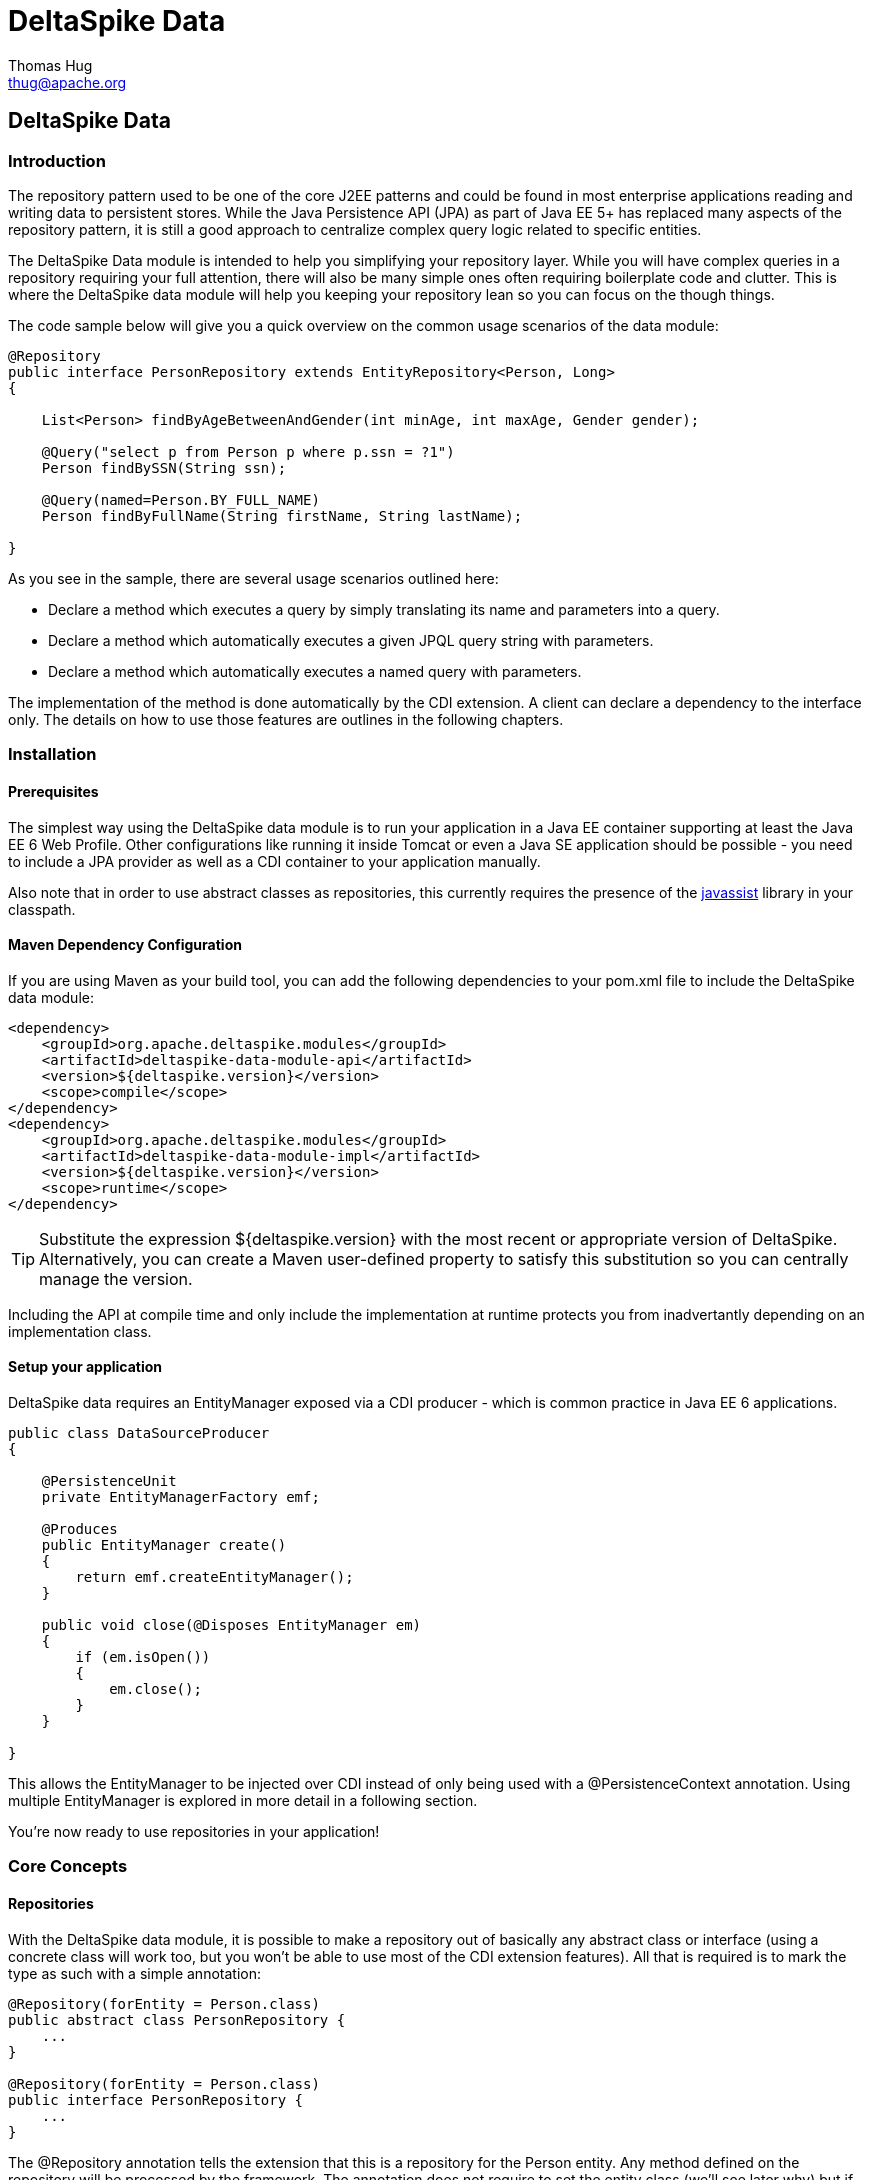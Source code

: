 = DeltaSpike Data
Thomas Hug <thug@apache.org>

///////////
Licensed to the Apache Software Foundation (ASF) under one
or more contributor license agreements.  See the NOTICE file
distributed with this work for additional information
regarding copyright ownership.  The ASF licenses this file
to you under the Apache License, Version 2.0 (the
"License"); you may not use this file except in compliance
with the License.  You may obtain a copy of the License at
.
http://www.apache.org/licenses/LICENSE-2.0
.
Unless required by applicable law or agreed to in writing,
software distributed under the License is distributed on an
"AS IS" BASIS, WITHOUT WARRANTIES OR CONDITIONS OF ANY
KIND, either express or implied.  See the License for the
specific language governing permissions and limitations
under the License.
///////////

== DeltaSpike Data

=== Introduction

The repository pattern used to be one of the core J2EE patterns and could be found in 
most enterprise applications reading and writing data to persistent stores. 
While the Java Persistence API (JPA) as part of Java EE 5+ has replaced many aspects of the
repository pattern, it is still a good approach to centralize complex query logic related to 
specific entities.

The DeltaSpike Data module is intended to help you simplifying your repository layer.
While you will have complex queries in a repository requiring your full attention,
there will also be many simple ones often requiring boilerplate code and clutter.
This is where the DeltaSpike data module will help you keeping your repository lean so you 
can focus on the though things.

The code sample below will give you a quick overview on the common usage scenarios of the data module:

[source,java]
----
@Repository
public interface PersonRepository extends EntityRepository<Person, Long>
{

    List<Person> findByAgeBetweenAndGender(int minAge, int maxAge, Gender gender);

    @Query("select p from Person p where p.ssn = ?1")
    Person findBySSN(String ssn);

    @Query(named=Person.BY_FULL_NAME)
    Person findByFullName(String firstName, String lastName);

}
----

As you see in the sample, there are several usage scenarios outlined here:

* Declare a method which executes a query by simply translating its name and parameters into a query.
* Declare a method which automatically executes a given JPQL query string with parameters.
* Declare a method which automatically executes a named query with parameters. 

The implementation of the method is done automatically by the CDI extension. 
A client can declare a dependency to the interface only. The details on how to use those 
features are outlines in the following chapters.

=== Installation

==== Prerequisites

The simplest way using the DeltaSpike data module is to run your application in a Java EE container
supporting at least the Java EE 6 Web Profile. Other configurations like running it inside Tomcat or 
even a Java SE application should be possible - you need to include a JPA provider as well as a CDI container
to your application manually.

Also note that in order to use abstract classes as repositories, this currently requires the presence
of the http://www.javassist.org[javassist] library in your classpath.

==== Maven Dependency Configuration

If you are using Maven as your build tool, you can add the following dependencies to your +pom.xml+
file to include the DeltaSpike data module:

[source,xml]
----
<dependency>
    <groupId>org.apache.deltaspike.modules</groupId>
    <artifactId>deltaspike-data-module-api</artifactId>
    <version>${deltaspike.version}</version>
    <scope>compile</scope>
</dependency>
<dependency>
    <groupId>org.apache.deltaspike.modules</groupId>
    <artifactId>deltaspike-data-module-impl</artifactId>
    <version>${deltaspike.version}</version>
    <scope>runtime</scope>
</dependency>
----

[TIP]
===============================
Substitute the expression +${deltaspike.version}+ with the most recent or appropriate version
of DeltaSpike. Alternatively, you can create a Maven user-defined property to satisfy this 
substitution so you can centrally manage the version. 
===============================

Including the API at compile time and only include the implementation at runtime protects you from
inadvertantly depending on an implementation class.

==== Setup your application

DeltaSpike data requires an +EntityManager+ exposed via a CDI producer - which is common practice
in Java EE 6 applications.

[source,java]
----
public class DataSourceProducer
{

    @PersistenceUnit
    private EntityManagerFactory emf;

    @Produces
    public EntityManager create()
    {
        return emf.createEntityManager();
    }

    public void close(@Disposes EntityManager em)
    {
        if (em.isOpen())
        {
            em.close();
        }
    }

}
----

This allows the +EntityManager+ to be injected over CDI instead of only being used with a
+@PersistenceContext+ annotation. Using multiple +EntityManager+ is explored in more detail
in a following section.

You're now ready to use repositories in your application!

=== Core Concepts

==== Repositories

With the DeltaSpike data module, it is possible to make a repository out of basically any
abstract class or interface (using a concrete class will work too, but you won't be able to use
most of the CDI extension features). All that is required is to mark the type as such with a
simple annotation:

[source,java]
----
@Repository(forEntity = Person.class)
public abstract class PersonRepository {
    ...
}

@Repository(forEntity = Person.class)
public interface PersonRepository {
    ...
}    
----

The +@Repository+ annotation tells the extension that this is a repository for the +Person+ entity.
Any method defined on the repository will be processed by the framework. The annotation does not
require to set the entity class (we'll see later why) but if there are just plain classes or
interfaces this is the only way to tell the framework what entity the repository relates to. 
In order to simplify this, DeltaSpike data provides several base types.

===== The +EntityRepository+ interface

Although mainly intended to hold complex query logic, working with both a repository and an +EntityManager+
in the service layer might unnecessarily clutter code. In order to avoid this for the most common cases,
DeltaSpike data provides base types which can be used to replace the entity manager.

The top base type is the +EntityRepository+ interface, providing common methods used with an +EntityManager+.
The following code shows the most important methods of the interface:

[source,java]
----
public interface EntityRepository<E, PK extends Serializable>
{

    E save(E entity);

    void remove(E entity);

    void refresh(E entity);

    void flush();

    E findBy(PK primaryKey);

    List<E> findAll();

    List<E> findBy(E example, SingularAttribute<E, ?>... attributes);

    List<E> findByLike(E example, SingularAttribute<E, ?>... attributes);

    Long count();

    Long count(E example, SingularAttribute<E, ?>... attributes);

    Long countLike(E example, SingularAttribute<E, ?>... attributes);

} 
----

The concrete repository can then extend this basic interface. For our Person repository,
this might look like the following:

[source,java]
----
@Repository
public interface PersonRepository extends EntityRepository<Person, Long>
{

    Person findBySsn(String ssn);

} 
----

[TIP]
===============================
Annotations on interfaces do not inherit. If the +EntityRepository+ interface is extended by another
interface adding some more common methods, it is not possible to simply add the annotation there.
It needs to go on each concrete repository. The same is not true if a base class is introduced,
as we see in the next chapter. 
===============================

===== The +AbstractEntityRepository+ class

This class is an implementation of the +EntityRepository+ interface and provides additional functionality
when custom query logic needs also to be implemented in the repository.

[source,java]
----
public abstract class PersonRepository extends AbstractEntityRepository<Person, Long>
{

    public Person findBySSN(String ssn)
    {
        return getEntityManager()
                .createQuery("select p from Person p where p.ssn = ?1", Person.class)
                .setParameter(1, ssn)
                .getResultList();
    }

}
----

==== Using Multiple +EntityManager+

While most applications will run just fine with a single +EntityManager+, there might be setups
where multiple data sources are used. This can be configured with the +EntityManagerConfig+ annotation:

[source,java]
----
@Repository
@EntityManagerConfig(entityManagerResolver = CrmEntityManagerResolver.class, flushMode = FlushModeType.COMMIT)
public interface PersonRepository extends EntityRepository<Person, Long>
{
    ...
}

public class CrmEntityManagerResolver implements EntityManagerResolver
{
    @Inject @CustomerData // Qualifier - assumes a producer is around...
    private EntityManager em;

    @Override
    public EntityManager resolveEntityManager()
    {
        return em;
    }
}
----

Again, note that annotations on interfaces do not inherit, so it's not possible to create something like a base
+CrmRepository+ interface with the +@EntityManagerConfig+ and then extending / implementing this interface.

=== Query Method Expressions

Good naming is a difficult aspects in software engineering. A good method name usually makes 
comments unnecessary and states exactly what the method does. And with method expressions, the 
method name is actually the implementation!

==== Using method expressions

Let's start by looking at a (simplified for readability) example:

[source,java]
----
@Entity
public class Person
{

    @Id @GeneratedValue
    private Long id;
    private String name;
    private Integer age;
    private Gender gender;

}

@Repository
public interface PersonRepository extends EntityRepository<Person, Long>
{

    List<Person> findByNameLikeAndAgeBetweenAndGender(String name, 
                                  int minAge, int maxAge, Gender gender);

}
----

Looking at the method name, this can easily be read as query all Persons which have a name like
the given name parameter, their age is between a min and a max age and having a specific gender.
The DeltaSpike module can translate method names following a given format and directly generate
the query implementation out of it (in EBNF-like form):

[source]
----
(Entity|List<Entity>) findBy(Property[Comparator]){Operator Property [Comparator]}
----

Or in more concrete words:

* The query method must either return an entity or a list of entities
* It must start with the +findBy+ keyword
* Followed by a property of the Repository entity and an optional comparator (we'll define this later). The property will be used in the query together with the comparator. Note that the number of arguments passed to the method depend on the comparator.
* You can add more blocks of property-comparator which have to be concatenated by a boolean operator. This is either an +And+ or +Or+

Other assumptions taken by the expression evaluator:

* The property name starts lower cased while the property in the expression has an upper cases first character. 

Following comparators are currently supported to be used in method expressions:

[options="header"]
|=======
|Name                |# of Arguments |Description
|Equal               |1              |Property must be equal to argument value. If the operator is omitted in the expression, this is assumed as default.
|NotEqual            |1              |Property must be not equal to argument value.
|Like                |1              |Property must be like the argument value. Use the %-wildcard in the argument.
|GreaterThan         |1              |Property must be greater than argument value.
|GreaterThanEquals   |1              |Property must be greater than or equal to argument value.
|LessThan            |1              |Property must be less than argument value.
|LessThanEquals      |1              |Property must be less than or equal to argument value.
|Between             |2              |Property must be between the two argument values.
|IsNull              |0              |Property must be null.
|IsNotNull           |0              |Property must be non-null.
|=======

Note that DeltaSpike will validate those expressions during startup, so you will notice early in case you have a typo
in those expressions.

==== Query Ordering

Beside comparators it's also possible to sort queries by using the +OrderBy+ keyword, followed
by the attribute name and the direction (+Asc+ or +Desc+).

[source,java]
----
@Repository
public interface PersonRepository extends EntityRepository<Person, Long>
{

    List<Person> findByLastNameLikeOrderByAgeAscLastNameDesc(String lastName);

} 
----

==== Nested Properties

To create a comparison on a nested property, the traversal parts can be separated by a +_+:

[source,java]
----
@Repository
public interface PersonRepository extends EntityRepository<Person, Long>
{

    List<Person> findByCompany_companyName(String companyName);

}
----

==== Query Options

DeltaSpike supports query options on method expressions. If you want to page a query,
you can change the first result as well as the maximum number of results returned:

[source,java]
----
@Repository
public interface PersonRepository extends EntityRepository<Person, Long>
{

    List<Person> findByNameLike(String name, @FirstResult int start, @MaxResults int pageSize);

}
----

==== Method Prefix

In case the +findBy+ prefix does not comply with your team conventions, this can be adapted:

[source,java]
----
@Repository(methodPrefix = "fetchWith")
public interface PersonRepository extends EntityRepository<Person, Long>
{

    List<Person> fetchWithNameLike(String name, @FirstResult int start, @MaxResults int pageSize);

}
----

=== Query Annotations

While method expressions are fine for simple queries, they will often reach their limit once things
get slightly more complex. Another aspect is the way you want to use JPA: The recommended approach 
using JPA for best performance is over named queries. To help incorporate those use cases, the 
DeltaSpike data module supports also annotating methods for more control on the generated query.

==== Using Query Annotations

The simples way to define a specific query is by annotating a method and providing the JPQL query
string which has to be executed. In code, this looks like the following sample:

[source,java]
----
public interface PersonRepository extends EntityRepository<Person, Long>
{

    @Query("select count(p) from Person p where p.age > ?1")
    Long countAllOlderThan(int minAge);

}
---- 

The parameter binding in the query corresponds to the argument index in the method.

You can also refer to a named query which is constructed and executed automatically. The +@Query+
annotation has a named attribute which corresponds to the query name:

[source,java]
----
@Entity
@NamedQueries({
    @NamedQuery(name = Person.BY_MIN_AGE,
                query = "select count(p) from Person p where p.age > ?1 order by p.age asc")
})
public class Person
{

    public static final String BY_MIN_AGE = "person.byMinAge";
    ...

}

@Repository
public interface PersonRepository extends EntityRepository<Person, Long>
{

    @Query(named = Person.BY_MIN_AGE)
    Long countAllOlderThan(int minAge);

}
----

Same as before, the parameter binding corresponds to the argument index in the method. If the named
query requires named parameters to be used, this can be done by annotating the arguments with the 
+@QueryParam+ annotation.

[TIP]
===============================
Java does not preserve method parameter names (yet), that's why the annotation is needed.
===============================

[source,java]
----
@NamedQuery(name = Person.BY_MIN_AGE,
            query = "select count(p) from Person p where p.age > :minAge order by p.age asc")
            
...

@Repository
public interface PersonRepository extends EntityRepository<Person, Long>
{

    @Query(named = Person.BY_MIN_AGE)
    Long countAllOlderThan(@QueryParam("minAge") int minAge);

}
----

It is also possible to set a native SQL query in the annotation. The +@Query+ annotation has a native attribute
which flags that the query is not JPQL but plain SQL:

[source,java]
----
@Entity
@Table(name = "PERSON_TABLE")
public class Person
{
    ...
}

@Repository
public interface PersonRepository extends EntityRepository<Person, Long>
{

    @Query(value = "SELECT * FROM PERSON_TABLE p WHERE p.AGE > ?1", isNative = true)
    List<Person> findAllOlderThan(int minAge);

}
----

==== Annotation Options

Beside providing a query string or reference, the +@Query+ annotation provides also two more attributes:

[source,java]
----
@Repository
public interface PersonRepository extends EntityRepository<Person, Long>
{

    @Query(named = Person.BY_MIN_AGE, max = 10, lock = LockModeType.PESSIMISTIC_WRITE)
    List<Person> findAllForUpdate(int minAge);

}
----

[options="header"]
|=======
|Name  |Description
|max   |Limits the number of results.
|lock  |Use a specific LockModeType to execute the query.
|=======

Note that these options can also be applied to method expressions.

==== Query Options

All the query options you have seen so far are more or less static. But sometimes you might want
to apply certain query options dynamically. For example, sorting criteria could come from a user
selection so they cannot be known beforehand. DeltaSpike allows you to apply query options at runtime by
using the +QueryResult+ result type:

[source,java]
----
@Repository
public interface PersonRepository extends EntityRepository<Person, Long>
{

    @Query("select p from Person p where p.age between ?1 and ?2")
    QueryResult<Person> findAllByAge(int minAge, int maxAge);

}
----

Once you have obtained a +QueryResult+, you can apply further options to the query:

[source,java]
----
List<Person> result = personRepository.findAllByAge(18, 65)
    .sortAsc(Person_.lastName)
    .sortDesc(Person_.age)
    .lockMode(LockModeType.WRITE)
    .hint("org.hibernate.timeout", Integer.valueOf(10))
    .getResultList(); 
----

CAUTION: Note that sorting is only applicable to method expressions or non-named queries. For named queries it might be possible, but is currently only supported for Hibernate, EclipseLink and OpenJPA.

Note that the +QueryResult+ return type can also be used with method expressions.

==== Pagination

We introduced the +QueryResult+ type in the last chapter, which can also be used for pagination:

[source,java]
----
// Query API style
QueryResult<Person> paged = personRepository.findByAge(age)
    .maxResults(10)
    .firstResult(50);

// or paging style
QueryResult<Person> paged = personRepository.findByAge(age)
    .withPageSize(10) // equivalent to maxResults
    .toPage(5);

int totalPages = paged.countPages();
----

==== Bulk Operations

While reading entities and updating them one by one might be fine for many use cases, applying bulk
updates or deletes is also a common usage scenario for repositories. DeltaSpike supports this with a special
marking annotation +@Modifying+:

[source,java]
----
@Repository
public interface PersonRepository extends EntityRepository<Person, Long>
{

    @Modifying
    @Query("update Person as p set p.classifier = ?1 where p.classifier = ?2")
    int updateClassifier(Classifier current, Classifier next);

}
----

Bulk operation query methods can either return void or int, which counts the number of entities affected
by the bulk operation. 

=== Extensions

==== Query Delegates

While repositories defines several base interfaces, there might still be the odd convenience
method that is missing. This is actually intentional - things should not get overloaded for each and
every use case. That's why in DeltaSpike you can define your own reusable methods.

For example, you might want to use the QueryDsl library in your repositories:

[source,java]
----
import com.mysema.query.jpa.impl.JPAQuery;

public interface QueryDslSupport
{
    JPAQuery jpaQuery();
}

@Repository(forEntity = Person.class)
public interface PersonRepository extends QueryDslSupport
{
   ...
}
----   

==== Implementing the Query Delegate

The first step is to define an interface which contains the extra methods for your repositories
(as shown above):

[source,java]
----
public interface QueryDslSupport
{
    JPAQuery jpaQuery();
}
----

As a next step, you need to provide an implementation for this interface once. It's also important
that this implementation implements the +DelegateQueryHandler+ interface (don't worry, this is just
an empty marker interface):

[source,java]
----
public class QueryDslRepositoryExtension<E> implements QueryDslSupport, DelegateQueryHandler
{

    @Inject
    private QueryInvocationContext context;


    @Override
    public JPAQuery jpaQuery()
    {
        return new JPAQuery(context.getEntityManager());
    }

}
----        

As you see in the sample, you can inject a +QueryInvocationContext+ which contains utility methods
like accessing the current +EntityManager+ and entity class.       

Note that, if you define multiple extensions with equivalent method signatures, there is no specific
order in which the implementation is selected.

=== JPA Criteria API Support

Beside automatic query generation, the DeltaSpike data module also provides a DSL-like API to create JPA 2 Criteria queries.
It takes advantage of the JPA 2 meta model, which helps creating type safe queries.

TIP: The JPA meta model can easily be generated with an annotation processor. Hibernate or EclipseLink provide such a processor, which can be integrated into your compile and build cycle.

Note that this criteria API is not intended to replace the standard criteria API - it's rather a utility
API that should make life easier on the most common cases for a custom query. The JPA criteria API's 
strongest point is certainly its type safety - which comes at the cost of readability. We're trying to 
provide a middle way here. A less powerful API, but still type safe and readable.

==== API Usage

The API is centered around the Criteria class and is targeted to provide a fluent interface
to write criteria queries:

[source,java]
----
@Repository(forEntity = Person.class)
public abstract class PersonRepository implements CriteriaSupport<Person>
{

    public List<Person> findAdultFamilyMembers(String name, Integer minAge)
    {
        return criteria()
                .like(Person_.name, "%" + name + "%")
                .gtOrEq(Person_.age, minAge)
                .eq(Person_.validated, Boolean.TRUE)
                .orderDesc(Person_.age)
                .getResultList();
    }

}
----

Following comparators are supported by the API:

[options="header"]
|=======================
|Name                    |Description
|.eq(..., ...)           |Property value must be equal to the given value   
|.in(..., ..., ..., ...) |Property value must be in one of the given values.
|.notEq(..., ...)        |Negates equality
|.like(..., ...)         |A SQL +like+ equivalent comparator. Use % on the value.
|.notLike(..., ...)      |Negates the like value
|.lt(..., ...)           |Property value must be less than the given value.
|.ltOrEq(..., ...)       |Property value must be less than or equal to the given value.
|.gt(..., ...)           |Property value must be greater than the given value.
|.gtOrEq(..., ...)       |Property value must be greater than or equal to the given value.
|.between(..., ..., ...) |Property value must be between the two given values.
|.isNull(...)            |Property must be +null+
|.isNotNull(...)         |Property must be non-null
|.isEmpty(...)           |Collection property must be empty
|.isNotEmpty(...)        |Collection property must be non-empty
|=======================

The query result can be modified with the following settings:

[options="header"]
|=======================
|Name            |Description
|.orderAsc(...)  |Sorts the result ascending by the given property. Note that this can be applied to several properties
|.orderDesc(...) |Sorts the result descending by the given property. Note that this can be applied to several properties
|.distinct()     |Sets distinct to true on the query.
|=======================

Once all comparators and query options are applied, the +createQuery()+ method is called. 
This creates a JPA TypedQuery object for the repository entity. If required, further processing can be applied here.

==== Joins

For simple cases, restricting on the repository entity only works out fine, but once the data model
gets more complicated, the query will have to consider relations to other entities. The module's criteria
API therefore supports joins as shown in the sample below:

[source,java]
----
@Repository
public abstract class PersonRepository extends AbstractEntityRepository<Person, Long>
{

    public List<Person> findByCompanyName(String companyName)
    {
        return criteria()
                .join(Person_.company,
                    where(Company.class)
                        .eq(Company_.name, companyName)
                )
                .eq(Person_.validated, Boolean.TRUE)
                .getResultList();
    }

}
----

Beside the inner and outer joins, also fetch joins are supported. Those are slighly simpler as seen in the next sample:

[source,java]
----
public abstract class PersonRepository extends AbstractEntityRepository<Person, Long>
{

    public Person findBySSN(String ssn)
    {
        return criteria()
                .fetch(Person_.familyMembers)
                .eq(Person_.ssn, ssn)
                .distinct()
                .getSingleResult();
    }

}
----

==== Boolean Operators

By default, all query operators are concatenated as an and conjunction to the query. The DeltaSpike
criteria API also allows to add groups of disjunctions.

[source,java]
----
public abstract class PersonRepository extends AbstractEntityRepository<Person, Long>
{

    public List<Person> findAdults()
    {
        return criteria()
                .or(
                    criteria().
                        .gtOrEq(Person_.age, 18)
                        .eq(Person_.origin, Country.SWITZERLAND),
                    criteria().
                        .gtOrEq(Person_.age, 21)
                        .eq(Person_.origin, Country.USA)
                )
                .getResultList();
    }

}
----

==== Selections

It might not always be appropriate to retrieve full entities - you might also be interested
in scalar values or by modified entity attributes. The Criteria interface allows this with the
selection method:

[source,java]
----
public abstract class PersonRepository extends AbstractEntityRepository<Person, Long>
{

    public Statistics ageStatsFor(Segment segment)
    {
        return criteria()
                 .select(Statistics.class, avg(Person_.age), min(Person_.age), max(Person_.age))
                 .eq(Person_.segment, segment)
                 .getSingleResult();
    }

    public List<Object[]> personViewForFamily(String name)
    {
        return criteria()
                 .select(upper(Person_.name), attribute(Person_.age), substring(Person_.firstname, 1))
                 .like(Person_.name, name)
                 .getResultList();
    }

}
----

There are also several functions supported which can be used in the selection clause:

[options="header"]
|=======================
|Name                             |Description
|abs(...)                         |Absolute value. Applicable to Number attributes.
|avg(...)                         |Average value. Applicable to Number attributes.
|count(...)                       |Count function. Applicable to Number attributes.
|max(...)                         |Max value. Applicable to Number attributes.
|min(...)                         |Min value. Applicable to Number attributes.
|modulo(...)                      |Modulo function. Applicable to Integer attributes.
|neg(...)                         |Negative value. Applicable to Number attributes.
|sum(...)                         |Sum function. Applicable to Number attributes.
|lower(...)                       |String to lowercase. Applicable to String attributes.
|substring(int from, ...)         |Substring starting from. Applicable to String attributes.
|substring(int from, int to, ...) |Substring starting from ending to. Applicable to String attributes.
|upper(...)                       |String to uppercase. Applicable to String attributes.
|currDate()                       |The DB sysdate. Returns a Date object.
|currTime()                       |The DB sysdate. Returns a Time object.
|currTStamp()                     |The DB sysdate. Returns a Timestamp object. 
|=======================

=== Auditing

A common requirement for entities is tracking what is being done with them. DeltaSpike provides
a convenient way to support this requirement.

TIP: DeltaSpike does not support creating revisions of entities. If this is a requirement for your audits, have a look at Hibernate Envers.

==== Activating Auditing

DeltaSpike uses an entity listener to update auditing data before entities get created or update.
The entity listener must be activated before it can be used. This can either be done globally for
all entities of a persistent unit or per entity.

Activation per persistence unit in +orm.xml+:

[source,xml]
----
<entity-mappings xmlns="http://java.sun.com/xml/ns/persistence/orm"
        xmlns:xsi="http://www.w3.org/2001/XMLSchema-instance" 
        xsi:schemaLocation="http://java.sun.com/xml/ns/persistence/orm http://java.sun.com/xml/ns/persistence/orm_2_0.xsd" version="2.0">
    <persistence-unit-metadata>
        <persistence-unit-defaults>
            <entity-listeners>
                <entity-listener class="org.apache.deltaspike.data.impl.audit.AuditEntityListener" />
            </entity-listeners>
        </persistence-unit-defaults>
    </persistence-unit-metadata>
</entity-mappings>
----

Activation per entity:

[source,java]
----
@Entity
@EntityListeners(AuditEntityListener.class)
public class AuditedEntity
{

    ...

}
---- 

==== Using Auditing Annotations

All that has to be done now is annotating the entity properties which are used to audit the entity.

===== Updating Timestamps

To keep track on creation and modification times, following annotations can be used:

[source,java]
----
@Entity
public class AuditedEntity
{

    ...

    @Temporal(TemporalType.TIMESTAMP)
    @CreatedOn
    private Date created;

    @Temporal(TemporalType.TIMESTAMP)
    @ModifiedOn
    private Date updated;

    ...

}
----

In case the modification date should also be set during entity creation, the annotation can be customized:

[source,java]
----
@ModifiedOn(setOnCreate=true)
----

===== Who's Changing My Entities?

Beside keeping track of when a change has happened, it's also often critical to track who's responsible
for the change. Annotate a user tracking field with the following annotation:

[source,java]
----
@Entity
public class AuditedEntity
{

    ...

    @ModifiedBy
    private String auditUser;

    ... 

}
----

Now a little help is needed. The entity listener needs to be able to resolve the current user -
there must be a bean available of the matching type for the annotation property, exposed over a special CDI qualifier:

[source,java]
----
public class UserProvider
{

    @Inject
    private User user;

    @Produces @CurrentUser
    public String currentUser() {
        return user.getUsername();
    }

    ... 

}
----        

TIP: The JPA Spec does not recommend to modify entity relations from within a lifecycle callback. If you expose another entity here, make sure that your persistence provider supports this. Also you should ensure that the entity is attached to a persistent context. Also, be aware that the CDI container will proxy a scoped bean, which might confuse the persistence provider when persisting / updating the target entity.

